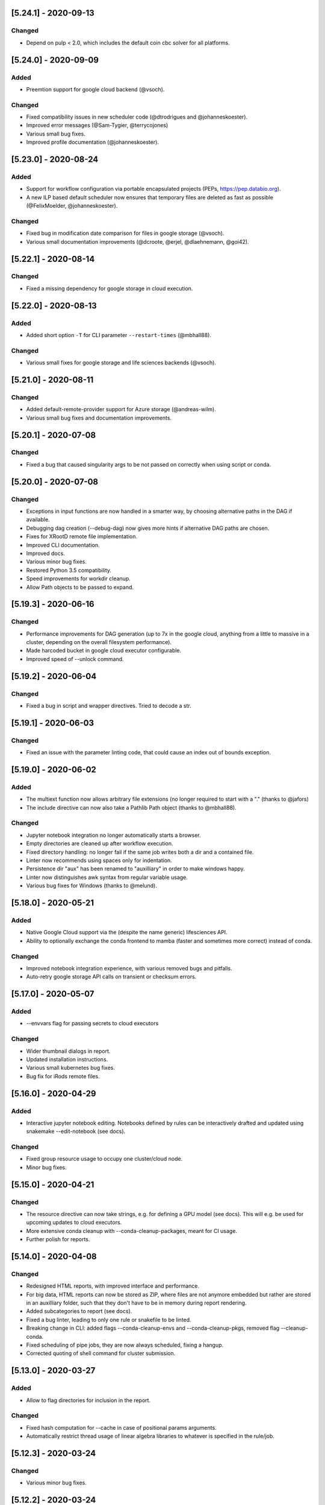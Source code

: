 [5.24.1] - 2020-09-13
=====================
Changed
-------
- Depend on pulp < 2.0, which includes the default coin cbc solver for all platforms.

[5.24.0] - 2020-09-09
=====================
Added
-----
- Preemtion support for google cloud backend (@vsoch).

Changed
-------
- Fixed compatibility issues in new scheduler code (@dtrodrigues and @johanneskoester).
- Improved error messages (@Sam-Tygier, @terrycojones)
- Various small bug fixes.
- Improved profile documentation (@johanneskoester).


[5.23.0] - 2020-08-24
=====================
Added
-----
- Support for workflow configuration via portable encapsulated projects (PEPs, https://pep.databio.org).
- A new ILP based default scheduler now ensures that temporary files are deleted as fast as possible (@FelixMoelder, @johanneskoester).

Changed
-------
- Fixed bug in modification date comparison for files in google storage (@vsoch).
- Various small documentation improvements (@dcroote, @erjel, @dlaehnemann, @goi42).


[5.22.1] - 2020-08-14
=====================
Changed
-------
- Fixed a missing dependency for google storage in cloud execution.

[5.22.0] - 2020-08-13
=====================
Added
-----
- Added short option ``-T`` for CLI parameter ``--restart-times`` (@mbhall88).

Changed
-------
- Various small fixes for google storage and life sciences backends (@vsoch).


[5.21.0] - 2020-08-11
=====================

Changed
-------
- Added default-remote-provider support for Azure storage (@andreas-wilm).
- Various small bug fixes and documentation improvements.


[5.20.1] - 2020-07-08
=====================
Changed
-------
- Fixed a bug that caused singularity args to be not passed on correctly when using script or conda.

[5.20.0] - 2020-07-08
=====================
Changed
-------
- Exceptions in input functions are now handled in a smarter way, by choosing alternative paths in the DAG if available.
- Debugging dag creation (--debug-dag) now gives more hints if alternative DAG paths are chosen.
- Fixes for XRootD remote file implementation.
- Improved CLI documentation.
- Improved docs.
- Various minor bug fixes.
- Restored Python 3.5 compatibility.
- Speed improvements for workdir cleanup.
- Allow Path objects to be passed to expand.

[5.19.3] - 2020-06-16
=====================
Changed
-------
- Performance improvements for DAG generation (up to 7x in the google cloud, anything from a little to massive in a cluster, depending on the overall filesystem performance).
- Made harcoded bucket in google cloud executor configurable.
- Improved speed of --unlock command.


[5.19.2] - 2020-06-04
=====================
Changed
-------
- Fixed a bug in script and wrapper directives. Tried to decode a str.

[5.19.1] - 2020-06-03
=====================
Changed
-------
- Fixed an issue with the parameter linting code, that could cause an index out of bounds exception.

[5.19.0] - 2020-06-02
=====================
Added
-----
- The multiext function now allows arbitrary file extensions (no longer required to start with a "." (thanks to @jafors)
- The include directive can now also take a Pathlib Path object (thanks to @mbhall88).

Changed
-------
- Jupyter notebook integration no longer automatically starts a browser.
- Empty directories are cleaned up after workflow execution.
- Fixed directory handling: no longer fail if the same job writes both a dir and a contained file.
- Linter now recommends using spaces only for indentation.
- Persistence dir "aux" has been renamed to "auxilliary" in order to make windows happy.
- Linter now distinguishes awk syntax from regular variable usage.
- Various bug fixes for Windows (thanks to @melund).
 

[5.18.0] - 2020-05-21
=====================
Added
-----
- Native Google Cloud support via the (despite the name generic) lifesciences API.
- Ability to optionally exchange the conda frontend to mamba (faster and sometimes more correct) instead of conda.
Changed
-------
- Improved notebook integration experience, with various removed bugs and pitfalls.
- Auto-retry google storage API calls on transient or checksum errors.


[5.17.0] - 2020-05-07
=====================
Added
-----
- --envvars flag for passing secrets to cloud executors
Changed
-------
- Wider thumbnail dialogs in report.
- Updated installation instructions.
- Various small kubernetes bug fixes.
- Bug fix for iRods remote files.

[5.16.0] - 2020-04-29
=====================
Added
-----
- Interactive jupyter notebook editing. Notebooks defined by rules can be interactively drafted and updated using snakemake --edit-notebook (see docs).
Changed
-------
- Fixed group resource usage to occupy one cluster/cloud node.
- Minor bug fixes.

[5.15.0] - 2020-04-21
=====================
Changed
-------
- The resource directive can now take strings, e.g. for defining a GPU model (see docs). This will e.g. be used for upcoming updates to cloud executors.
- More extensive conda cleanup with --conda-cleanup-packages, meant for CI usage.
- Further polish for reports.

[5.14.0] - 2020-04-08
=====================
Changed
-------
- Redesigned HTML reports, with improved interface and performance.
- For big data, HTML reports can now be stored as ZIP, where files are not anymore embedded but rather are stored in an auxilliary folder, such that they don't have to be in memory during report rendering.
- Added subcategories to report (see docs).
- Fixed a bug linter, leading to only one rule or snakefile to be linted.
- Breaking change in CLI: added flags --conda-cleanup-envs and --conda-cleanup-pkgs, removed flag --cleanup-conda.
- Fixed scheduling of pipe jobs, they are now always scheduled, fixing a hangup.
- Corrected quoting of shell command for cluster submission.

[5.13.0] - 2020-03-27
=====================
Added
-----
- Allow to flag directories for inclusion in the report.
Changed
-------
- Fixed hash computation for --cache in case of positional params arguments.
- Automatically restrict thread usage of linear algebra libraries to whatever is specified in the rule/job.

[5.12.3] - 2020-03-24
=====================
Changed
-------
- Various minor bug fixes.

[5.12.2] - 2020-03-24
=====================
Changed
-------
- Further improved linter output.

[5.12.1] - 2020-03-24
=====================
Changed
-------
- Linter fixes

[5.12.0] - 2020-03-24
=====================
Changed
-------
- Fixed the ability to supply functions for the thread directive.
- Improved error messages for caching.

Added
-----
- A new "cache: true" directive that allows to annotate between workflow caching eligibility for rules in the workflow.

[5.11.2] - 2020-03-19
=====================
Changed
-------
- Fixed a spurious error message complaining about missing singularity image if --use-singularity is not activated.

[5.11.1] - 2020-03-16
=====================
Changed
-------
- Fixed a KeyError bug when executing a workflow that defines containers without --use-singularity.

[5.11.0] - 2020-03-16
=====================
Changed
-------
- Fixes for environment modules and tibanna-based AWS execution.
- Fixes for --default-resources defaults.
- --cores is now a mandatory argument!
- Automatic checksum validation for google storage.


Added
-----
- Azure storage authentication via SAS
- A generic container directive that will in the future allow for other backends than just singularity. This deprecates the singularity directive, which will however stay functional at least until the next major release.
- envvars directive for asserting environment variable existence. See docs.
- support for AWS spot instances via --tibanna-config spot=true.
- Automatic code quality linting via --lint.

[5.10.0] - 2020-01-20
=====================
Added
-----
- Jupyter notebook integration, see docs. This enables interactive development of certain data analysis parts (e.g. for plotting).
- Ability to overwrite thread definitions at the command line (``--threads rulename=3``), thereby improving scalability.
- Requester pays configuration for google storage remote files.
- Add keyword ``allow_missing`` to expand function, thereby allowing partical expansion by skipping wildcards for which no keywords are defined.

Changed
-------
- Various bug fixes, e.g. for between workflow caching and script execution.

[5.9.1] - 2019-12-20
====================
Changed
-------
- Added a missing module.

[5.9.0] - 2019-12-20
====================
Added
-----
- Support for per-rule environment module definitions to enable HPC specific software deployment (see docs).
- Allow custom log handler defitions via --log-handler-script (e.g. post errors and progress to a slack channel or send emails).
- Allow setting threads as a function of the given cores (see docs).
Changed
-------
- Various minor fixes.

[5.8.2] - 2019-12-16
====================
Added
-----
- Implemented a ``multiext`` helper, allowing to define a set of output files that just differ by extension.
Changed
-------
- Fixed a failure when caching jobs with conda environments.
- Fixed various minor bugs.
- Caching now allows to cache the output of rules using ``multiext``.

[5.8.1] - 2019-11-15
====================
Changed
-------
- Fixed a bug by adding a missing module.

[5.8.0] - 2019-11-15
====================
Added
-----
- Blockchain based caching between workflows (in collaboration with Sven Nahnsen from QBiC), see `the docs <https://snakemake.readthedocs.io/en/v5.8.0/executing/caching.html>`_.
- New flag --skip-cleanup-scripts, that leads to temporary scripts (coming from script or wrapper directive) are not deleted (by Vanessa Sochat).
Changed
-------
- Various bug fixes.


[5.7.4] - 2019-10-23
====================
Changed
-------
- Various fixes and adaptations in the docker container image and the test suite.

[5.7.1] - 2019-10-16
====================
Added
-----
- Ability to print log files of failed jobs with --show-failed-logs.
Changed
-------
- Fixed bugs in tibanna executor.
- Fixed handling of symbolic links.
- Fixed typos in help texts.
- Fixed handling of default resources.
- Fixed bugs in azure storage backend.

[5.7.0] - 2019-10-07
====================
Changed
-------
- Fixed various corner case bugs. Many thanks to the community for pull requests and reporting!
- Container execution adapted to latest singularity.

Added
-----
- First class support for Amazon cloud execution via a new `Tibanna backend <https://snakemake.readthedocs.io/en/v5.7.0/executable.html#executing-a-snakemake-workflow-via-tibanna-on-amazon-web-services>`. Thanks to Soo Lee from Harvard Biomedical Informatics!
- Allow multiple config files to be passed via the command line.
- A new, more detailed way to visualize the DAG (--filegraph). Thanks to Henning Timm!
- Pathlib compatibility added. Input and output files can now also be Path objects. Thanks to Frederik Boulund!
- New azure storage remote provider. Transparently access input and output files on Microsoft Azure. Thanks to Sebastian Kurscheid!

[5.6.0] - 2019-09-06
====================
Changed
-------
- Fix compatibility with latest singularity versions.
- Various bug fixes (e.g. in cluster error handling, remote providers, kubernetes backend).
Added
-----
- Add --default-resources flag, that allows to define default resources for jobs (e.g. mem_mb, disk_mb), see `docs <https://snakemake.readthedocs.io/en/stable/snakefiles/rules.html#resources>`_.
- Accept ``--dry-run`` as a synonym of ``--dryrun``. Other Snakemake options are similarly hyphenated, so other documentation now refers to ``--dry-run`` but both (and also ``-n``) will always be accepted equivalently.

[5.5.4] - 2019-07-21
====================
Changed
-------
- Reports now automatically include workflow code and configuration for improved transparency.

[5.5.3] - 2019-07-11
====================
Changed
-------
- Various bug fixes.
- Polished reports.

[5.5.2] - 2019-06-25
====================
Changed
-------
- Various minor bug fixes in reports.
- Speed improvements when using checkpoints.

[5.5.1] - 2019-06-18
====================
Changed
-------
- Improved report interface. In particular for large files.
- Small TSV tables are automatically rendered as HTML with datatables.
- Be more permissive with Snakefile choices: allow "Snakefile", "snakefile", "workflow/Snakefile", "workflow/snakefile". 

[5.5.0] - 2019-05-31
====================
Added
-----
- Script directives now also support Julia.
Changed
-------
- Various small bug fixes.

[5.4.5] - 2019-04-12
====================

Changed
-------
- Fixed a bug with pipe output.
- Cleaned up error output.

[5.4.4] - 2019-03-22
====================

Changed
-------
- Vastly improved performance of HTML reports generated with --report, via a more efficient encoding of dara-uri based download links.
- Tighter layout, plus thumbnails and a lightbox for graphical results in HTML reports.
- Bug fix for pipe groups.
- Updated docs.
- Better error handling in DRMAA executor.

[5.4.3] - 2019-03-11
====================

Changed
-------
- More robust handling of conda environment activation that should work with all setups where the conda is available when starting snakemake.
- Fixed bugs on windows.

[5.4.2] - 2019-02-15
====================

Changed
-------
- Fixed a bug where git module cannot be imported from wrapper.

[5.4.1] - 2019-02-14
====================

Added
-----
- Warning when R script is used in combination with conda and R_LIBS environment variable is set. This can cause unexpected results and should be avoided.

Changed
-------
- Improved quoting of paths in conda commands.
- Fixed various issues with checkpoints.
- Improved error messages when combining groups with cluster config.
- Fixed bugs in group implementation.
- Fixed singularity in combination with shadow. 

[5.4.0] - 2018-12-18
====================

Added
-----
- Snakemake now allows for data-dependent conditional re-evaluation of the job DAG via checkpoints. This feature also deprecates the ``dynamic`` flag. See `the docs <https://snakemake.readthedocs.io/en/stable/snakefiles/rules.html#data-dependent-conditional-execution>`_.

[5.3.1] - 2018-12-06
====================

Changed
-------

- Various fixed bugs and papercuts, e.g., in group handling, kubernetes execution, singularity support, wrapper and script usage, benchmarking, schema validation.

[5.3.0] - 2018-09-18
====================

Added
-----

-  Snakemake workflows can now be exported to CWL via the flag
   --export-cwl, see `the docs <https://snakemake.readthedocs.io/en/stable/executing/interoperability.html>`_.

Changed
-------

-  Fixed bug in script and wrapper execution when using
   ``--use-singularity --use-conda``.
-  Add host argument to S3RemoteProvider.
-  Various minor bug fixes.

[5.2.4] - 2018-09-10
====================

Added
-----

-  New command line flag --shadow-prefix

Changed
-------

-  Fixed permission issue when using the script directive. This is a breaking change
   for scripts referring to files relative to the script directory (see the
   `docs <https://snakemake.readthedocs.io/en/stable/snakefiles/rules.html#external-scripts>`__).
-  Fixed various minor bugs and papercuts.
-  Allow URL to local git repo with wrapper directive
   (``git+file:///path/to/your/repo/path_to_file@@version``)

[5.2.2] - 2018-08-01
====================

Changed
-------

-  Always print timestamps, removed the --timestamps CLI option.
-  more robust detection of conda command
-  Fixed bug in RMarkdown script execution.
-  Fixed a bug in detection of group jobs.

[5.2.0] - 2018-06-28
====================

Changed
-------

-  Directory outputs have to marked with ``directory``. This ensures
   proper handling of timestamps and cleanup. This is a breaking change.
   Implemented by Rasmus Ågren.
-  Fixed kubernetes tests, fixed kubernetes volume handling. Implemented
   by Andrew Schriefer.
-  jinja2 and networkx are not optional dependencies when installing via
   pip.
-  When conda or singularity directives are used and the corresponding
   CLI flags are not specified, the user is notified at the beginning of
   the log output.
-  Fixed numerous small bugs and papercuts and extended documentation.

[5.1.5] - 2018-06-24
====================

Changed
-------

-  fixed missing version info in docker image.
-  several minor fixes to EGA support.

[5.1.4] - 2018-05-28
====================

Added
-----

-  Allow ``category`` to be set.

Changed
-------

-  Various cosmetic changes to reports.
-  Fixed encoding issues in reports.

[5.1.3] - 2018-05-22
====================

Changed
-------

-  Fixed various bugs in job groups, shadow directive, singularity
   directive, and more.

[5.1.2] - 2018-05-18
====================

Changed
-------

-  Fixed a bug in the report stylesheet.

[5.1.0] - 2018-05-17
====================

Added
-----

-  A new framework for self-contained HTML reports, including results,
   statistics and topology information. In future releases this will be
   further extended.
-  A new utility snakemake.utils.validate() which allows to validate
   config and pandas data frames using JSON schemas.
-  Two new flags --cleanup-shadow and --cleanup-conda to clean up old
   unused conda and shadow data.

Changed
-------

-  Benchmark repeats are now specified inside the workflow via a new
   flag repeat().
-  Command line interface help has been refactored into groups for
   better readability.

[5.0.0] - 2018-05-11
====================

Added
-----

-  Group jobs for reduced queuing and network overhead, in particular
   with short running jobs.
-  Output files can be marked as pipes, such that producing and
   consuming job are executed simultaneously and interfomation is
   transferred directly without using disk.
-  Command line flags to clean output files.
-  Command line flag to list files in working directory that are not
   tracked by Snakemake.

Changed
-------

-  Fix of --default-remote-prefix in case of input functions returning
   lists or dicts.
-  Scheduler no longer prefers jobs with many downstream jobs.

[4.8.1] - 2018-04-25
====================

Added
-----

-  Allow URLs for the conda directive. # Changed
-  Various minor updates in the docs.
-  Several bug fixes with remote file handling.
-  Fix ImportError occuring with script directive.
-  Use latest singularity.
-  Improved caching for file existence checks. We first check existence
   of parent directories and cache these results. By this, large parts
   of the generated FS tree can be pruned if files are not yet present.
   If files are present, the overhead is minimal, since the checks for
   the parents are cached.
-  Various minor bug fixes.

[4.8.0] - 2018-03-13
====================

Added
-----

-  Integration with CWL: the ``cwl`` directive allows to use CWL tool
   definitions in addition to shell commands or Snakemake wrappers.
-  A global ``singularity`` directive allows to define a global
   singularity container to be used for all rules that don't specify
   their own.
-  Singularity and Conda can now be combined. This can be used to
   specify the operating system (via singularity), and the software
   stack (via conda), without the overhead of creating specialized
   container images for workflows or tasks.

[4.7.0] - 2018-02-19
====================

Changed
-------

-  Speedups when calculating dry-runs.
-  Speedups for workflows with many rules when calculating the DAG.
-  Accept SIGTERM to gracefully finish all running jobs and exit.
-  Various minor bug fixes.

[4.6.0] - 2018-02-06
====================

Changed
-------

-  Log files can now be used as input files for other rules.
-  Adapted to changes in Kubernetes client API.
-  Fixed minor issues in --archive option.
-  Search path order in scripts was changed to fix a bug with leaked
   packages from root env when using script directive together with
   conda.

[4.5.1] - 2018-02-01
====================

Added
-----

-  Input and output files can now tag pathlib objects. # ## Changed
-  Various minor bug fixes.

[4.5.0] - 2018-01-18
====================

Added
-----

-  iRODS remote provider # ## Changed
-  Bug fix in shell usage of scripts and wrappers.
-  Bug fixes for cluster execution, --immediate-submit and subworkflows.

[4.4.0] - 2017-12-21
--------------------

Added
-----

-  A new shadow mode (minimal) that only symlinks input files has been
   added.

Changed
-------

-  The default shell is now bash on linux and macOS. If bash is not
   installed, we fall back to sh. Previously, Snakemake used the default
   shell of the user, which defeats the purpose of portability. If the
   developer decides so, the shell can be always overwritten using
   shell.executable().
-  Snakemake now requires Singularity 2.4.1 at least (only when running
   with --use-singularity).
-  HTTP remote provider no longer automatically unpacks gzipped files.
-  Fixed various smaller bugs.

[4.3.1] - 2017-11-16
--------------------

Added
-----

-  List all conda environments with their location on disk via
   --list-conda-envs.

Changed
-------

-  Do not clean up shadow on dry-run.
-  Allow R wrappers.

[4.3.0] - 2017-10-27
--------------------

Added
-----

-  GridFTP remote provider. This is a specialization of the GFAL remote
   provider that uses globus-url-copy to download or upload files. # ##
   Changed
-  Scheduling and execution mechanisms have undergone a major revision
   that removes several potential (but rare) deadlocks.
-  Several bugs and corner cases of the singularity support have been
   fixed.
-  Snakemake now requires singularity 2.4 at least.

[4.2.0] - 2017-10-10
--------------------

Added
-----

-  Support for executing jobs in per-rule singularity images. This is
   meant as an alternative to the conda directive (see docs), providing
   even more guarantees for reproducibility.

Changed
-------

-  In cluster mode, jobs that are still running after Snakemake has been
   killed are automatically resumed.
-  Various fixes to GFAL remote provider.
-  Fixed --summary and --list-code-changes.
-  Many other small bug fixes.

[4.1.0] - 2017-09-26
--------------------

Added
-----

-  Support for configuration profiles. Profiles allow to specify default
   options, e.g., a cluster submission command. They can be used via
   'snakemake --profile myprofile'. See the docs for details.
-  GFAL remote provider. This allows to use GridFTP, SRM and any other
   protocol supported by GFAL for remote input and output files.
-  Added --cluster-status flag that allows to specify a command that
   returns jobs status. # ## Changed
-  The scheduler now tries to get rid of the largest temp files first.
-  The Docker image used for kubernetes support can now be configured at
   the command line.
-  Rate-limiting for cluster interaction has been unified.
-  S3 remote provider uses boto3.
-  Resource functions can now use an additional ``attempt`` parameter,
   that contains the number of times this job has already been tried.
-  Various minor fixes.

[4.0.0] - 2017-07-24
--------------------

Added
-----

-  Cloud computing support via Kubernetes. Snakemake workflows can be
   executed transparently in the cloud, while storing input and output
   files within the cloud storage (e.g. S3 or Google Storage). I.e.,
   this feature does not need a shared filesystem between the cloud
   notes, and thereby makes the setup really simple.
-  WebDAV remote file support: Snakemake can now read and write from
   WebDAV. Hence, it can now, e.g., interact with Nextcloud or Owncloud.
-  Support for default remote providers: define a remote provider to
   implicitly use for all input and output files.
-  Added an option to only create conda environments instead of
   executing the workflow. # ## Changed
-  The number of files used for the metadata tracking of Snakemake
   (e.g., code, params, input changes) in the .snakemake directory has
   been reduced by a factor of 10, which should help with NFS and IO
   bottlenecks. This is a breaking change in the sense that Snakemake
   4.x won't see the metadata of workflows executed with Snakemake 3.x.
   However, old metadata won't be overwritten, so that you can always go
   back and check things by installing an older version of Snakemake
   again.
-  The google storage (GS) remote provider has been changed to use the
   google SDK. This is a breaking change, since the remote provider
   invocation has been simplified (see docs).
-  Due to WebDAV support (which uses asyncio), Snakemake now requires
   Python 3.5 at least.
-  Various minor bug fixes (e.g. for dynamic output files).

[3.13.3] - 2017-06-23
---------------------

Changed
-------

-  Fix a followup bug in Namedlist where a single item was not returned
   as string.

[3.13.2] - 2017-06-20
---------------------

Changed
-------

-  The --wrapper-prefix flag now also affects where the corresponding
   environment definition is fetched from.
-  Fix bug where empty output file list was recognized as containing
   duplicates (issue #574).

[3.13.1] - 2017-06-20
---------------------

Changed
-------

-  Fix --conda-prefix to be passed to all jobs.
-  Fix cleanup issue with scripts that fail to download.

[3.13.0] - 2017-06-12
---------------------

Added
-----

-  An NCBI remote provider. By this, you can seamlessly integrate any
   NCBI resouce (reference genome, gene/protein sequences, ...) as input
   file. # ## Changed
-  Snakemake now detects if automatically generated conda environments
   have to be recreated because the workflow has been moved to a new
   path.
-  Remote functionality has been made more robust, in particular to
   avoid race conditions.
-  ``--config`` parameter evaluation has been fixed for non-string
   types.
-  The Snakemake docker container is now based on the official debian
   image.

[3.12.0] - 2017-05-09
---------------------

Added
-----

-  Support for RMarkdown (.Rmd) in script directives.
-  New option --debug-dag that prints all decisions while building the
   DAG of jobs. This helps to debug problems like cycles or unexpected
   MissingInputExceptions.
-  New option --conda-prefix to specify the place where conda
   environments are stored.

Changed
-------

-  Benchmark files now also include the maximal RSS and VMS size of the
   Snakemake process and all sub processes.
-  Speedup conda environment creation.
-  Allow specification of DRMAA log dir.
-  Pass cluster config to subworkflow.

[3.11.2] - 2017-03-15
---------------------

Changed
-------

-  Fixed fix handling of local URIs with the wrapper directive.

[3.11.1] - 2017-03-14
---------------------

Changed
-------

-  --touch ignores missing files
-  Fixed handling of local URIs with the wrapper directive.

[3.11.0] - 2017-03-08
---------------------

Added
-----

-  Param functions can now also refer to threads. # ## Changed
-  Improved tutorial and docs.
-  Made conda integration more robust.
-  None is converted to NULL in R scripts.

[3.10.2] - 2017-02-28
---------------------

Changed
-------

-  Improved config file handling and merging.
-  Output files can be referred in params functions (i.e. lambda
   wildcards, output: ...)
-  Improved conda-environment creation.
-  Jobs are cached, leading to reduced memory footprint.
-  Fixed subworkflow handling in input functions.

[3.10.0] - 2017-01-18
---------------------

Added
-----

-  Workflows can now be archived to a tarball with
   ``snakemake --archive my-workflow.tar.gz``. The archive contains all
   input files, source code versioned with git and all software packages
   that are defined via conda environments. Hence, the archive allows to
   fully reproduce a workflow on a different machine. Such an archive
   can be uploaded to Zenodo, such that your workflow is secured in a
   self-contained, executable way for the future. # ## Changed
-  Improved logging.
-  Reduced memory footprint.
-  Added a flag to automatically unpack the output of input functions.
-  Improved handling of HTTP redirects with remote files.
-  Improved exception handling with DRMAA.
-  Scripts referred by the script directive can now use locally defined
   external python modules.

[3.9.1] - 2016-12-23
--------------------

Added
-----

-  Jobs can be restarted upon failure (--restart-times). # ## Changed
-  The docs have been restructured and improved. Now available under
   snakemake.readthedocs.org.
-  Changes in scripts show up with --list-code-changes.
-  Duplicate output files now cause an error.
-  Various bug fixes.

[3.9.0] - 2016-11-15
--------------------

Added
-----

-  Ability to define isolated conda software environments (YAML) per
   rule. Environments will be deployed by Snakemake upon workflow
   execution.
-  Command line argument --wrapper-prefix in order to overwrite the
   default URL for looking up wrapper scripts. # ## Changed
-  --summary now displays the log files correspoding to each output
   file.
-  Fixed hangups when using run directive and a large number of jobs
-  Fixed pickling errors with anonymous rules and run directive.
-  Various small bug fixes

[3.8.2] - 2016-09-23
--------------------

Changed
-------

-  Add missing import in rules.py.
-  Use threading only in cluster jobs.

[3.8.1] - 2016-09-14
--------------------

Changed
-------

-  Snakemake now warns when using relative paths starting with "./".
-  The option -R now also accepts an empty list of arguments.
-  Bug fix when handling benchmark directive.
-  Jobscripts exit with code 1 in case of failure. This should improve
   the error messages of cluster system.
-  Fixed a bug in SFTP remote provider.

[3.8.0] - 2016-08-26
--------------------

Added
-----

-  Wildcards can now be constrained by rule and globally via the new
   ``wildcard_constraints`` directive (see the
   `docs <https://bitbucket.org/snakemake/snakemake/wiki/Documentation#markdown-header-wildcards>`__).
-  Subworkflows now allow to overwrite their config file via the
   configfile directive in the calling Snakefile.
-  A method ``log_fmt_shell`` in the snakemake proxy object that is
   available in scripts and wrappers allows to obtain a formatted string
   to redirect logging output from STDOUT or STDERR.
-  Functions given to resources can now optionally contain an additional
   argument ``input`` that refers to the input files.
-  Functions given to params can now optionally contain additional
   arguments ``input`` (see above) and ``resources``. The latter refers
   to the resources.
-  It is now possible to let items in shell commands be automatically
   quoted (see the
   `docs <https://bitbucket.org/snakemake/snakemake/wiki/Documentation#markdown-header-rules>`__).
   This is usefull when dealing with filenames that contain whitespaces.

Changed
-------

-  Snakemake now deletes output files before job exection. Further, it
   touches output files after job execution. This solves various
   problems with slow NFS filesystems.
-  A bug was fixed that caused dynamic output rules to be executed
   multiple times when forcing their execution with -R.
-  A bug causing double uploads with remote files was fixed. Various
   additional bug fixes related to remote files.
-  Various minor bug fixes.

[3.7.1] - 2016-05-16
--------------------

Changed
-------

-  Fixed a missing import of the multiprocessing module.

[3.7.0] - 2016-05-05
--------------------

Added
-----

-  The entries in ``resources`` and the ``threads`` job attribute can
   now be callables that must return ``int`` values.
-  Multiple ``--cluster-config`` arguments can be given to the Snakemake
   command line. Later one override earlier ones.
-  In the API, multiple ``cluster_config`` paths can be given as a list,
   alternatively to the previous behaviour of expecting one string for
   this parameter.
-  When submitting cluster jobs (either through ``--cluster`` or
   ``--drmaa``), you can now use ``--max-jobs-per-second`` to limit the
   number of jobs being submitted (also available through Snakemake
   API). Some cluster installations have problems with too many jobs per
   second.
-  Wildcard values are now printed upon job execution in addition to
   input and output files. # ## Changed
-  Fixed a bug with HTTP remote providers.

[3.6.1] - 2016-04-08
--------------------

Changed
-------

-  Work around missing RecursionError in Python < 3.5
-  Improved conversion of numpy and pandas data structures to R scripts.
-  Fixed locking of working directory.

[3.6.0] - 2016-03-10
--------------------

Added
-----

-  onstart handler, that allows to add code that shall be only executed
   before the actual workflow execution (not on dryrun).
-  Parameters defined in the cluster config file are now accessible in
   the job properties under the key "cluster".
-  The wrapper directive can be considered stable. # ## Changed
-  Allow to use rule/job parameters with braces notation in cluster
   config.
-  Show a proper error message in case of recursion errors.
-  Remove non-empty temp dirs.
-  Don't set the process group of Snakemake in order to allow kill
   signals from parent processes to be propagated.
-  Fixed various corner case bugs.
-  The params directive no longer converts a list ``l`` implicitly to
   ``" ".join(l)``.

[3.5.5] - 2016-01-23
--------------------

Added
-----

-  New experimental wrapper directive, which allows to refer to
   re-usable `wrapper
   scripts <https://bitbucket.org/snakemake/snakemake/wiki/Documentation#markdown-header-wrappers>`__.
   Wrappers are provided in the `Snakemake Wrapper
   Repository <https://bitbucket.org/snakemake/snakemake-wrappers>`__.
-  David Koppstein implemented two new command line options to constrain
   the execution of the DAG of job to sub-DAGs (--until and
   --omit-from). # ## Changed
-  Fixed various bugs, e.g. with shadow jobs and --latency-wait.

[3.5.4] - 2015-12-04
--------------------

Changed
-------

-  The params directive now fully supports non-string parameters.
   Several bugs in the remote support were fixed.

[3.5.3] - 2015-11-24
--------------------

Changed
-------

-  The missing remote module was added to the package.

[3.5.2] - 2015-11-24
--------------------

Added
-----

-  Support for easy integration of external R and Python scripts via the
   new `script
   directive <https://bitbucket.org/snakemake/snakemake/wiki/Documentation#markdown-header-external-scripts>`__.
-  Chris Tomkins-Tinch has implemented support for remote files:
   Snakemake can now handle input and output files from Amazon S3,
   Google Storage, FTP, SFTP, HTTP and Dropbox.
-  Simon Ye has implemented support for sandboxing jobs with `shadow
   rules <https://bitbucket.org/snakemake/snakemake/wiki/Documentation#markdown-header-shadow-rules>`__.

Changed
-------

-  Manuel Holtgrewe has fixed dynamic output files in combination with
   multiple wildcards.
-  It is now possible to add suffixes to all shell commands with
   shell.suffix("mysuffix").
-  Job execution has been refactored to spawn processes only when
   necessary, resolving several problems in combination with huge
   workflows consisting of thousands of jobs and reducing the memory
   footprint.
-  In order to reflect the new collaborative development model,
   Snakemake has moved from my personal bitbucket account to
   http://snakemake.bitbucket.org.

[3.4.2] - 2015-09-12
--------------------

Changed
-------

-  Willem Ligtenberg has reduced the memory usage of Snakemake.
-  Per Unneberg has improved config file handling to provide a more
   intuitive overwrite behavior.
-  Simon Ye has improved the test suite of Snakemake and helped with
   setting up continuous integration via Codeship.
-  The cluster implementation has been rewritten to use only a single
   thread to wait for jobs. This avoids failures with large numbers of
   jobs.
-  Benchmarks are now writing tab-delimited text files instead of JSON.
-  Snakemake now always requires to set the number of jobs with -j when
   in cluster mode. Set this to a high value if your cluster does not
   have restrictions.
-  The Snakemake Conda package has been moved to the bioconda channel.
-  The handling of Symlinks was improved, which made a switch to Python
   3.3 as the minimum required Python version necessary.

[3.4.1] - 2015-08-05
--------------------

Changed
-------

-  This release fixes a bug that caused named input or output files to
   always be returned as lists instead of single files.

[3.4] - 2015-07-18
------------------

Added
-----

-  This release adds support for executing jobs on clusters in
   synchronous mode (e.g. qsub -sync). Thanks to David Alexander for
   implementing this.
-  There is now vim syntax highlighting support (thanks to Jay
   Hesselberth).
-  Snakemake is now available as Conda package.

Changed
-------

-  Lots of bugs have been fixed. Thanks go to e.g. David Koppstein,
   Marcel Martin, John Huddleston and Tao Wen for helping with useful
   reports and debugging.

See
`here <https://bitbucket.org/snakemake/snakemake/wiki/News-Archive>`__
for older changes.
